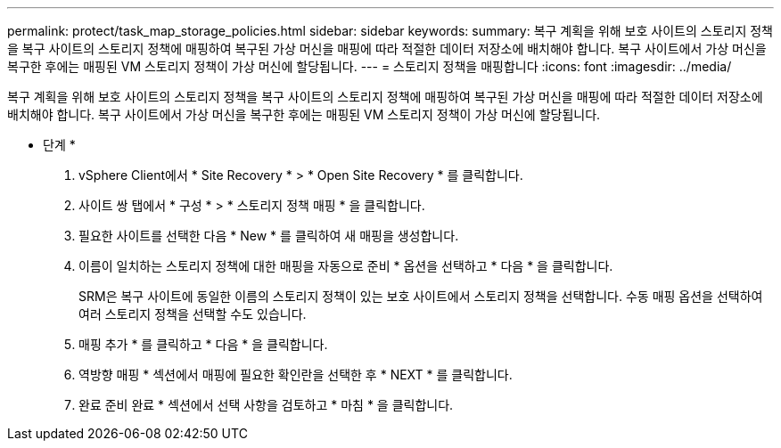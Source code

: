 ---
permalink: protect/task_map_storage_policies.html 
sidebar: sidebar 
keywords:  
summary: 복구 계획을 위해 보호 사이트의 스토리지 정책을 복구 사이트의 스토리지 정책에 매핑하여 복구된 가상 머신을 매핑에 따라 적절한 데이터 저장소에 배치해야 합니다. 복구 사이트에서 가상 머신을 복구한 후에는 매핑된 VM 스토리지 정책이 가상 머신에 할당됩니다. 
---
= 스토리지 정책을 매핑합니다
:icons: font
:imagesdir: ../media/


[role="lead"]
복구 계획을 위해 보호 사이트의 스토리지 정책을 복구 사이트의 스토리지 정책에 매핑하여 복구된 가상 머신을 매핑에 따라 적절한 데이터 저장소에 배치해야 합니다. 복구 사이트에서 가상 머신을 복구한 후에는 매핑된 VM 스토리지 정책이 가상 머신에 할당됩니다.

* 단계 *

. vSphere Client에서 * Site Recovery * > * Open Site Recovery * 를 클릭합니다.
. 사이트 쌍 탭에서 * 구성 * > * 스토리지 정책 매핑 * 을 클릭합니다.
. 필요한 사이트를 선택한 다음 * New * 를 클릭하여 새 매핑을 생성합니다.
. 이름이 일치하는 스토리지 정책에 대한 매핑을 자동으로 준비 * 옵션을 선택하고 * 다음 * 을 클릭합니다.
+
SRM은 복구 사이트에 동일한 이름의 스토리지 정책이 있는 보호 사이트에서 스토리지 정책을 선택합니다. 수동 매핑 옵션을 선택하여 여러 스토리지 정책을 선택할 수도 있습니다.

. 매핑 추가 * 를 클릭하고 * 다음 * 을 클릭합니다.
. 역방향 매핑 * 섹션에서 매핑에 필요한 확인란을 선택한 후 * NEXT * 를 클릭합니다.
. 완료 준비 완료 * 섹션에서 선택 사항을 검토하고 * 마침 * 을 클릭합니다.

